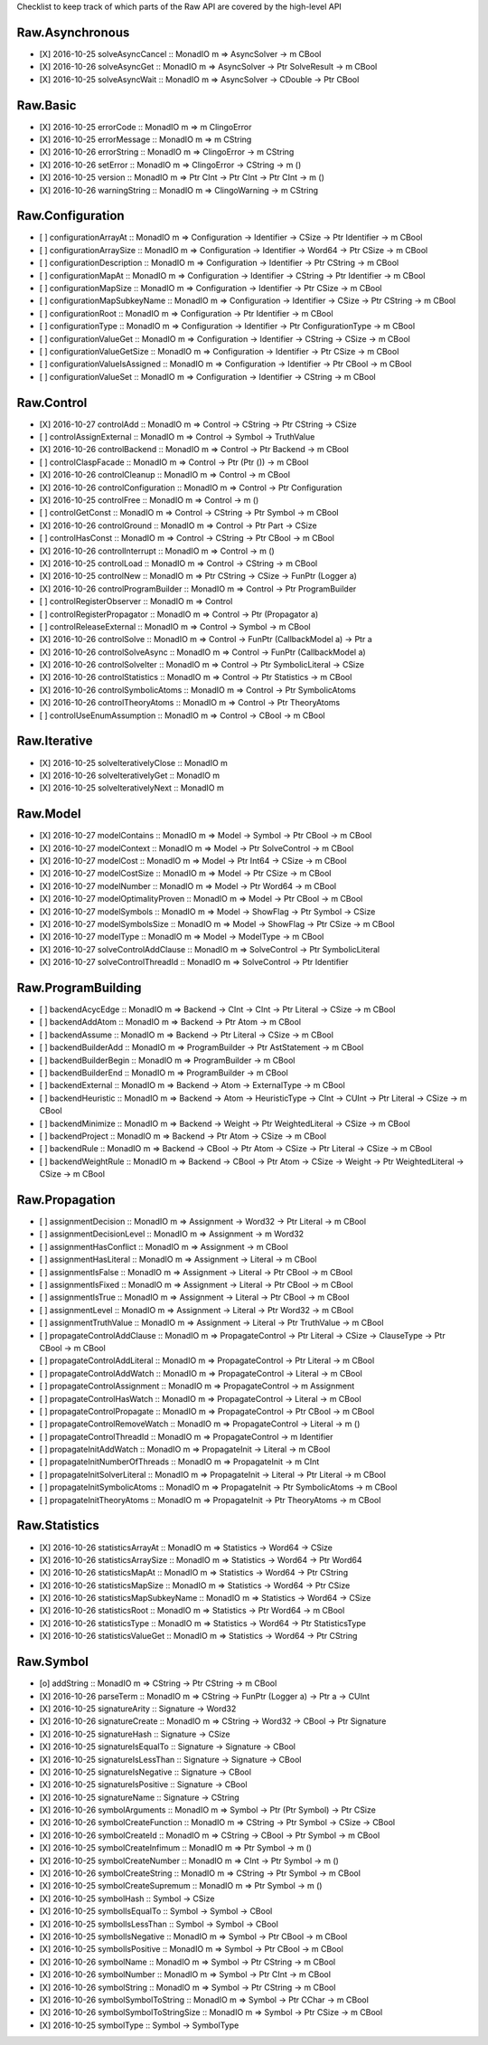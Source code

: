 Checklist to keep track of which parts of the Raw API are covered by the high-level API

Raw.Asynchronous
================
+ [X] 2016-10-25 solveAsyncCancel :: MonadIO m => AsyncSolver -> m CBool
+ [X] 2016-10-26 solveAsyncGet :: MonadIO m => AsyncSolver -> Ptr SolveResult -> m CBool
+ [X] 2016-10-25 solveAsyncWait :: MonadIO m => AsyncSolver -> CDouble -> Ptr CBool 

Raw.Basic
=========
+ [X] 2016-10-25 errorCode :: MonadIO m => m ClingoError
+ [X] 2016-10-25 errorMessage :: MonadIO m => m CString
+ [X] 2016-10-26 errorString :: MonadIO m => ClingoError -> m CString
+ [X] 2016-10-26 setError :: MonadIO m => ClingoError -> CString -> m ()
+ [X] 2016-10-25 version :: MonadIO m => Ptr CInt -> Ptr CInt -> Ptr CInt -> m ()
+ [X] 2016-10-26 warningString :: MonadIO m => ClingoWarning -> m CString

Raw.Configuration
=================
+ [ ] configurationArrayAt :: MonadIO m => Configuration -> Identifier -> CSize -> Ptr Identifier -> m CBool
+ [ ] configurationArraySize :: MonadIO m => Configuration -> Identifier -> Word64 -> Ptr CSize -> m CBool
+ [ ] configurationDescription :: MonadIO m => Configuration -> Identifier -> Ptr CString -> m CBool
+ [ ] configurationMapAt :: MonadIO m => Configuration -> Identifier -> CString -> Ptr Identifier -> m CBool
+ [ ] configurationMapSize :: MonadIO m => Configuration -> Identifier -> Ptr CSize -> m CBool
+ [ ] configurationMapSubkeyName :: MonadIO m => Configuration -> Identifier -> CSize -> Ptr CString -> m CBool
+ [ ] configurationRoot :: MonadIO m => Configuration -> Ptr Identifier -> m CBool
+ [ ] configurationType :: MonadIO m => Configuration -> Identifier -> Ptr ConfigurationType -> m CBool
+ [ ] configurationValueGet :: MonadIO m => Configuration -> Identifier -> CString -> CSize -> m CBool
+ [ ] configurationValueGetSize :: MonadIO m => Configuration -> Identifier -> Ptr CSize -> m CBool
+ [ ] configurationValueIsAssigned :: MonadIO m => Configuration -> Identifier -> Ptr CBool -> m CBool
+ [ ] configurationValueSet :: MonadIO m => Configuration -> Identifier -> CString -> m CBool

Raw.Control
===========
+ [X] 2016-10-27 controlAdd :: MonadIO m => Control -> CString -> Ptr CString -> CSize 
+ [ ] controlAssignExternal :: MonadIO m => Control -> Symbol -> TruthValue 
+ [X] 2016-10-26 controlBackend :: MonadIO m => Control -> Ptr Backend -> m CBool
+ [ ] controlClaspFacade :: MonadIO m => Control -> Ptr (Ptr ()) -> m CBool
+ [X] 2016-10-26 controlCleanup :: MonadIO m => Control -> m CBool
+ [X] 2016-10-26 controlConfiguration :: MonadIO m => Control -> Ptr Configuration
+ [X] 2016-10-25 controlFree :: MonadIO m => Control -> m ()
+ [ ] controlGetConst :: MonadIO m => Control -> CString -> Ptr Symbol -> m CBool
+ [X] 2016-10-26 controlGround :: MonadIO m => Control -> Ptr Part -> CSize 
+ [ ] controlHasConst :: MonadIO m => Control -> CString -> Ptr CBool -> m CBool
+ [X] 2016-10-26 controlInterrupt :: MonadIO m => Control -> m ()
+ [X] 2016-10-25 controlLoad :: MonadIO m => Control -> CString -> m CBool
+ [X] 2016-10-25 controlNew :: MonadIO m => Ptr CString -> CSize -> FunPtr (Logger a) 
+ [X] 2016-10-26 controlProgramBuilder :: MonadIO m => Control -> Ptr ProgramBuilder
+ [ ] controlRegisterObserver :: MonadIO m => Control 
+ [ ] controlRegisterPropagator :: MonadIO m => Control -> Ptr (Propagator a) 
+ [ ] controlReleaseExternal :: MonadIO m => Control -> Symbol -> m CBool
+ [X] 2016-10-26 controlSolve :: MonadIO m => Control -> FunPtr (CallbackModel a) -> Ptr a 
+ [X] 2016-10-26 controlSolveAsync :: MonadIO m => Control -> FunPtr (CallbackModel a) 
+ [X] 2016-10-26 controlSolveIter :: MonadIO m => Control -> Ptr SymbolicLiteral -> CSize 
+ [X] 2016-10-26 controlStatistics :: MonadIO m => Control -> Ptr Statistics -> m CBool
+ [X] 2016-10-26 controlSymbolicAtoms :: MonadIO m => Control -> Ptr SymbolicAtoms
+ [X] 2016-10-26 controlTheoryAtoms :: MonadIO m => Control -> Ptr TheoryAtoms
+ [ ] controlUseEnumAssumption :: MonadIO m => Control -> CBool -> m CBool

Raw.Iterative
=============
+ [X] 2016-10-25 solveIterativelyClose :: MonadIO m 
+ [X] 2016-10-26 solveIterativelyGet :: MonadIO m 
+ [X] 2016-10-25 solveIterativelyNext :: MonadIO m 

Raw.Model
=========
+ [X] 2016-10-27 modelContains :: MonadIO m => Model -> Symbol -> Ptr CBool -> m CBool
+ [X] 2016-10-27 modelContext :: MonadIO m => Model -> Ptr SolveControl -> m CBool
+ [X] 2016-10-27 modelCost :: MonadIO m => Model -> Ptr Int64 -> CSize -> m CBool
+ [X] 2016-10-27 modelCostSize :: MonadIO m => Model -> Ptr CSize -> m CBool
+ [X] 2016-10-27 modelNumber :: MonadIO m => Model -> Ptr Word64 -> m CBool
+ [X] 2016-10-27 modelOptimalityProven :: MonadIO m => Model -> Ptr CBool -> m CBool
+ [X] 2016-10-27 modelSymbols :: MonadIO m => Model -> ShowFlag -> Ptr Symbol -> CSize 
+ [X] 2016-10-27 modelSymbolsSize :: MonadIO m => Model -> ShowFlag -> Ptr CSize -> m CBool
+ [X] 2016-10-27 modelType :: MonadIO m => Model -> ModelType -> m CBool
+ [X] 2016-10-27 solveControlAddClause :: MonadIO m => SolveControl -> Ptr SymbolicLiteral 
+ [X] 2016-10-27 solveControlThreadId :: MonadIO m => SolveControl -> Ptr Identifier 

Raw.ProgramBuilding
===================
+ [ ] backendAcycEdge :: MonadIO m => Backend -> CInt -> CInt -> Ptr Literal -> CSize -> m CBool
+ [ ] backendAddAtom :: MonadIO m => Backend -> Ptr Atom -> m CBool
+ [ ] backendAssume :: MonadIO m => Backend -> Ptr Literal -> CSize -> m CBool
+ [ ] backendBuilderAdd :: MonadIO m => ProgramBuilder -> Ptr AstStatement -> m CBool
+ [ ] backendBuilderBegin :: MonadIO m => ProgramBuilder -> m CBool
+ [ ] backendBuilderEnd :: MonadIO m => ProgramBuilder -> m CBool
+ [ ] backendExternal :: MonadIO m => Backend -> Atom -> ExternalType -> m CBool
+ [ ] backendHeuristic :: MonadIO m => Backend -> Atom -> HeuristicType -> CInt -> CUInt -> Ptr Literal -> CSize -> m CBool
+ [ ] backendMinimize :: MonadIO m => Backend -> Weight -> Ptr WeightedLiteral -> CSize -> m CBool
+ [ ] backendProject :: MonadIO m => Backend -> Ptr Atom -> CSize -> m CBool
+ [ ] backendRule :: MonadIO m => Backend -> CBool -> Ptr Atom -> CSize -> Ptr Literal -> CSize -> m CBool
+ [ ] backendWeightRule :: MonadIO m => Backend -> CBool -> Ptr Atom -> CSize -> Weight -> Ptr WeightedLiteral -> CSize -> m CBool

Raw.Propagation
===============
+ [ ] assignmentDecision :: MonadIO m => Assignment -> Word32 -> Ptr Literal -> m CBool
+ [ ] assignmentDecisionLevel :: MonadIO m => Assignment -> m Word32
+ [ ] assignmentHasConflict :: MonadIO m => Assignment -> m CBool
+ [ ] assignmentHasLiteral :: MonadIO m => Assignment -> Literal -> m CBool
+ [ ] assignmentIsFalse :: MonadIO m => Assignment -> Literal -> Ptr CBool -> m CBool
+ [ ] assignmentIsFixed :: MonadIO m => Assignment -> Literal -> Ptr CBool -> m CBool
+ [ ] assignmentIsTrue :: MonadIO m => Assignment -> Literal -> Ptr CBool -> m CBool
+ [ ] assignmentLevel :: MonadIO m => Assignment -> Literal -> Ptr Word32 -> m CBool
+ [ ] assignmentTruthValue :: MonadIO m => Assignment -> Literal -> Ptr TruthValue -> m CBool
+ [ ] propagateControlAddClause :: MonadIO m => PropagateControl -> Ptr Literal -> CSize -> ClauseType -> Ptr CBool -> m CBool
+ [ ] propagateControlAddLiteral :: MonadIO m => PropagateControl -> Ptr Literal -> m CBool
+ [ ] propagateControlAddWatch :: MonadIO m => PropagateControl -> Literal -> m CBool
+ [ ] propagateControlAssignment :: MonadIO m => PropagateControl -> m Assignment
+ [ ] propagateControlHasWatch :: MonadIO m => PropagateControl -> Literal -> m CBool
+ [ ] propagateControlPropagate :: MonadIO m => PropagateControl -> Ptr CBool -> m CBool
+ [ ] propagateControlRemoveWatch :: MonadIO m => PropagateControl -> Literal -> m ()
+ [ ] propagateControlThreadId :: MonadIO m => PropagateControl -> m Identifier
+ [ ] propagateInitAddWatch :: MonadIO m => PropagateInit -> Literal -> m CBool
+ [ ] propagateInitNumberOfThreads :: MonadIO m => PropagateInit -> m CInt
+ [ ] propagateInitSolverLiteral :: MonadIO m => PropagateInit -> Literal -> Ptr Literal -> m CBool
+ [ ] propagateInitSymbolicAtoms :: MonadIO m => PropagateInit -> Ptr SymbolicAtoms -> m CBool
+ [ ] propagateInitTheoryAtoms :: MonadIO m => PropagateInit -> Ptr TheoryAtoms -> m CBool

Raw.Statistics
==============
+ [X] 2016-10-26 statisticsArrayAt :: MonadIO m => Statistics -> Word64 -> CSize 
+ [X] 2016-10-26 statisticsArraySize :: MonadIO m => Statistics -> Word64 -> Ptr Word64 
+ [X] 2016-10-26 statisticsMapAt :: MonadIO m => Statistics -> Word64 -> Ptr CString 
+ [X] 2016-10-26 statisticsMapSize :: MonadIO m => Statistics -> Word64 -> Ptr CSize 
+ [X] 2016-10-26 statisticsMapSubkeyName :: MonadIO m => Statistics -> Word64 -> CSize 
+ [X] 2016-10-26 statisticsRoot :: MonadIO m => Statistics -> Ptr Word64 -> m CBool
+ [X] 2016-10-26 statisticsType :: MonadIO m => Statistics -> Word64 -> Ptr StatisticsType 
+ [X] 2016-10-26 statisticsValueGet :: MonadIO m => Statistics -> Word64 -> Ptr CString 

Raw.Symbol
==========
+ [o] addString :: MonadIO m => CString -> Ptr CString -> m CBool
+ [X] 2016-10-26 parseTerm :: MonadIO m => CString -> FunPtr (Logger a) -> Ptr a -> CUInt 
+ [X] 2016-10-25 signatureArity :: Signature -> Word32
+ [X] 2016-10-26 signatureCreate :: MonadIO m => CString -> Word32 -> CBool -> Ptr Signature 
+ [X] 2016-10-25 signatureHash :: Signature -> CSize
+ [X] 2016-10-25 signatureIsEqualTo :: Signature -> Signature -> CBool
+ [X] 2016-10-25 signatureIsLessThan :: Signature -> Signature -> CBool
+ [X] 2016-10-25 signatureIsNegative :: Signature -> CBool
+ [X] 2016-10-25 signatureIsPositive :: Signature -> CBool
+ [X] 2016-10-25 signatureName :: Signature -> CString
+ [X] 2016-10-26 symbolArguments :: MonadIO m => Symbol -> Ptr (Ptr Symbol) -> Ptr CSize 
+ [X] 2016-10-26 symbolCreateFunction :: MonadIO m => CString -> Ptr Symbol -> CSize -> CBool 
+ [X] 2016-10-26 symbolCreateId :: MonadIO m => CString -> CBool -> Ptr Symbol -> m CBool
+ [X] 2016-10-25 symbolCreateInfimum :: MonadIO m => Ptr Symbol -> m ()
+ [X] 2016-10-25 symbolCreateNumber :: MonadIO m => CInt -> Ptr Symbol -> m ()
+ [X] 2016-10-26 symbolCreateString :: MonadIO m => CString -> Ptr Symbol -> m CBool
+ [X] 2016-10-25 symbolCreateSupremum :: MonadIO m => Ptr Symbol -> m ()
+ [X] 2016-10-25 symbolHash :: Symbol -> CSize
+ [X] 2016-10-25 symbolIsEqualTo :: Symbol -> Symbol -> CBool
+ [X] 2016-10-25 symbolIsLessThan :: Symbol -> Symbol -> CBool
+ [X] 2016-10-25 symbolIsNegative :: MonadIO m => Symbol -> Ptr CBool -> m CBool
+ [X] 2016-10-25 symbolIsPositive :: MonadIO m => Symbol -> Ptr CBool -> m CBool
+ [X] 2016-10-26 symbolName :: MonadIO m => Symbol -> Ptr CString -> m CBool
+ [X] 2016-10-26 symbolNumber :: MonadIO m => Symbol -> Ptr CInt -> m CBool
+ [X] 2016-10-26 symbolString :: MonadIO m => Symbol -> Ptr CString -> m CBool
+ [X] 2016-10-26 symbolSymbolToString :: MonadIO m => Symbol -> Ptr CChar -> m CBool
+ [X] 2016-10-26 symbolSymbolToStringSize :: MonadIO m => Symbol -> Ptr CSize -> m CBool
+ [X] 2016-10-25 symbolType :: Symbol -> SymbolType
